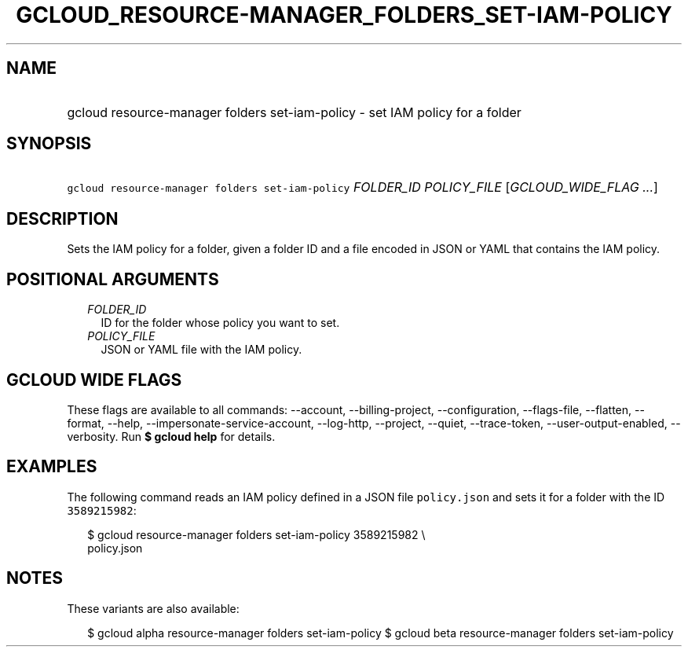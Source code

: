 
.TH "GCLOUD_RESOURCE\-MANAGER_FOLDERS_SET\-IAM\-POLICY" 1



.SH "NAME"
.HP
gcloud resource\-manager folders set\-iam\-policy \- set IAM policy for a folder



.SH "SYNOPSIS"
.HP
\f5gcloud resource\-manager folders set\-iam\-policy\fR \fIFOLDER_ID\fR \fIPOLICY_FILE\fR [\fIGCLOUD_WIDE_FLAG\ ...\fR]



.SH "DESCRIPTION"

Sets the IAM policy for a folder, given a folder ID and a file encoded in JSON
or YAML that contains the IAM policy.



.SH "POSITIONAL ARGUMENTS"

.RS 2m
.TP 2m
\fIFOLDER_ID\fR
ID for the folder whose policy you want to set.

.TP 2m
\fIPOLICY_FILE\fR
JSON or YAML file with the IAM policy.


.RE
.sp

.SH "GCLOUD WIDE FLAGS"

These flags are available to all commands: \-\-account, \-\-billing\-project,
\-\-configuration, \-\-flags\-file, \-\-flatten, \-\-format, \-\-help,
\-\-impersonate\-service\-account, \-\-log\-http, \-\-project, \-\-quiet,
\-\-trace\-token, \-\-user\-output\-enabled, \-\-verbosity. Run \fB$ gcloud
help\fR for details.



.SH "EXAMPLES"

The following command reads an IAM policy defined in a JSON file
\f5policy.json\fR and sets it for a folder with the ID \f53589215982\fR:

.RS 2m
$ gcloud resource\-manager folders set\-iam\-policy 3589215982 \e
    policy.json
.RE



.SH "NOTES"

These variants are also available:

.RS 2m
$ gcloud alpha resource\-manager folders set\-iam\-policy
$ gcloud beta resource\-manager folders set\-iam\-policy
.RE

